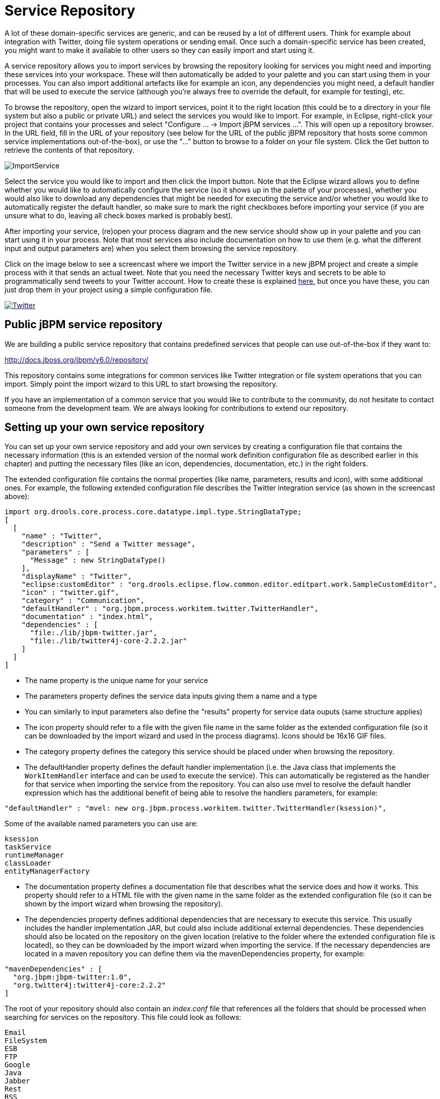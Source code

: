 
= Service Repository

A lot of these domain-specific services are generic, and can be reused by a lot of different users.
Think for example about integration with Twitter, doing file system operations or sending email.
Once such a domain-specific service has been created, you might want to make it available to other users so they can easily import and start using it.

A service repository allows you to import services by browsing the repository looking for services you might need and importing these services into your workspace.
These will then automatically be added to your palette and you can start using them in your processes.
You can also import additional artefacts like for example an icon, any dependencies you might need, a default handler that will be used to execute the service (although you're always free to override the default, for example for testing), etc.

To browse the repository, open the wizard to import services, point it to the right location (this could be to a directory in your file system but also a public or private URL) and select the services you would like to import.
For example, in Eclipse, right-click your project that contains your processes and select "Configure ... -> Import jBPM services ...".  This will open up a repository browser.
In the URL field, fill in the URL of your repository (see below for the URL of the public jBPM repository that hosts some common service implementations out-of-the-box), or use the "..." button to browse to a folder on your file system.
Click the Get button to retrieve the contents of that repository.

image::DomainSpecificProcesses/ImportService.png[]

Select the service you would like to import and then click the Import button.
Note that the Eclipse wizard allows you to define whether you would like to automatically configure the service (so it shows up in the palette of your processes), whether you would also like to download any dependencies that might be needed for executing the service and/or whether you would like to automatically register the default handler, so make sure to mark the right checkboxes before importing your service (if you are unsure what to do, leaving all check boxes marked is probably best).

After importing your service, (re)open your process diagram and the new service should show up in your palette and you can start using it in your process.
Note that most services also include documentation on how to use them (e.g.
what the different input and output parameters are) when you select them browsing the service repository.

Click on the image below to see a screencast where we import the Twitter service in a new jBPM project and create a simple process with it that sends an actual tweet.
Note that you need the  necessary Twitter keys and secrets to be able to programmatically send tweets to your Twitter account.
How to create these is explained http://docs.jboss.org/jbpm/v6.0/repository/Twitter/[here], but once you have these, you can just drop them in your project using a simple configuration file.

image::DomainSpecificProcesses/Twitter.png[link="http://people.redhat.com/kverlaen/twitter-repository.swf"]

== Public jBPM service repository

We are building a public service repository that contains predefined services that people  can use out-of-the-box if they want to:

http://docs.jboss.org/jbpm/v6.0/repository/

This repository contains some integrations for common services like Twitter integration or file system operations that you can import.
Simply point the import wizard to this URL to start browsing the repository.

If you have an implementation of a common service that you would like to contribute to the community, do not hesitate to contact someone from the development team.
We are always looking for contributions to extend our repository.

== Setting up your own service repository

You can set up your own service repository and add your own services by creating a configuration file that contains the necessary information (this is an extended version of the normal work definition configuration file as described earlier in this chapter) and putting the necessary files (like an icon, dependencies, documentation, etc.) in the right folders.

The extended configuration file contains the normal properties (like name, parameters, results and icon), with some additional ones.
For example, the following extended configuration file describes the Twitter integration service (as shown in the screencast above):

[source]
----
import org.drools.core.process.core.datatype.impl.type.StringDataType;
[
  [
    "name" : "Twitter",
    "description" : "Send a Twitter message",
    "parameters" : [
      "Message" : new StringDataType()
    ],
    "displayName" : "Twitter",
    "eclipse:customEditor" : "org.drools.eclipse.flow.common.editor.editpart.work.SampleCustomEditor",
    "icon" : "twitter.gif",
    "category" : "Communication",
    "defaultHandler" : "org.jbpm.process.workitem.twitter.TwitterHandler",
    "documentation" : "index.html",
    "dependencies" : [
      "file:./lib/jbpm-twitter.jar",
      "file:./lib/twitter4j-core-2.2.2.jar"
    ]
  ]
]
----


* The name property is the unique name for your service
* The parameters property defines the service data inputs giving them a name and a type
* You can similarly to input parameters also define the "results" property for service data ouputs (same structure applies)
* The icon property should refer to a file with the given file name in the same folder as
  the extended configuration file (so it can be downloaded by the import wizard and used in the process
  diagrams).  Icons should be 16x16 GIF files.
* The category property defines the category this service should be placed under when
  browsing the repository.
* The defaultHandler property defines the default handler implementation (i.e. the Java class that implements the `WorkItemHandler` interface and can be used to execute the service).  This can automatically be registered as the handler for that service when importing the service from the repository. You can also use mvel to resolve the default handler expression which has the additional benefit of being able to resolve the handlers parameters, for example:
[source]
----
"defaultHandler" : "mvel: new org.jbpm.process.workitem.twitter.TwitterHandler(ksession)",
----
Some of the available named parameters you can use are:
[source]
----
ksession
taskService
runtimeManager
classLoader
entityManagerFactory
----
* The documentation property defines a documentation file that describes what the service does and how it works. This property should refer to a HTML file with the given name in the same folder as the extended configuration file (so it can be shown by the import wizard when browsing the repository).
* The dependencies property defines additional dependencies that are necessary to execute this service. This usually includes the handler implementation JAR, but could also include additional external dependencies. These dependencies should also be located on the repository on the given location (relative to the folder where the extended configuration file is located), so they can be downloaded by the import wizard when importing the service. If the necessary dependencies are located in a maven repository you can define them via the mavenDependencies property, for example:
[source]
----
"mavenDependencies" : [
  "org.jbpm:jbpm-twitter:1.0",
  "org.twitter4j:twitter4j-core:2.2.2"
]
----

The root of your repository should also contain an [path]_index.conf_ file that references all the folders that should be processed when searching for services on the repository. This file could look as follows:
[source]
----
Email
FileSystem
ESB
FTP
Google
Java
Jabber
Rest
RSS
Transform
Twitter
----

Each of those folders should then contain: 

* An extended configuration file with the same name as the folder (e.g. [path]_Twitter.conf_)
 that defines the service task
* The icon as references in the configuration file
* The documentation as references in the configuration file
* The dependencies as references in the configuration file (for example in a lib folder)
You can create your own hierarchical structure, because if one of those folders also contains an [path]_index.conf_ file, that will be used to scan additional sub-folders.
Note that the hierarchical structure of the repository is not shown when browsing the repository using the import wizard, as the category property in the configuration file is used for that.

== Programatically interacting with the service repository
jBPM provides classes in the org.jbpm.process.workitem package which allows you to connect and retrieve your service information. For example:
[source]
----
Map<String, WorkDefinitionImpl> workitemsFromRepo =
  WorkItemRepository.getWorkDefinitions("http://docs.jboss.org/jbpm/v6.0/repository/");
----
This will provide you with all serviced defined in the repository (and declared in your index.conf file). You can then get more detailed information about each of services in the repository using their name as deflared in the service wid file, for example when using the twitter wid configuration from above we could do:
[source]
----
workitemsFromRepo.get( "Twitter" ).getName();                 // "Twitter"
workitemsFromRepo.get( "Twitter" ).getDescription();          // "Send a Twitter message"
workitemsFromRepo.get( "Twitter" ).getDefaultHandler();       // "org.jbpm.process.workitem.twitter.TwitterHandler"
workitemsFromRepo.get( "Twitter" ).getDependencies();         // String["file:./lib/jbpm-twitter.jar","file:./lib/twitter4j-core-2.2.2.jar"]
...
----
or you could for example check if the correct version of the service you need is contained in the repository:
[source]
----
if( workitemsFromRepo.containsKey( "Twitter" ) && workitemsFromRepo.get( "Twitter" ).getVersion().equals( "1.0" )) {
  // do something
}
----
Currently all operations are read-only. There isn't a way to update the service repository automatically.

== Defining extended service configuration with JSON
The previous extended configuration example for the Twitter service was defined with the default mvel configuration. It is also possible to do this with JSON and the Twitter example would look like this:
[source]
----
[
  [
    "java.util.HashMap",
    {
      "name":"TestServiceFour",
      "displayName":"Twitter",
      "description":"Send a Twitter message",
      "parameters":[
        "java.util.HashMap",
        {
          "Message":["org.drools.core.process.core.datatype.impl.type.StringDataType", {}]
        }
      ],
      "eclipse:customEditor":"org.drools.eclipse.flow.common.editor.editpart.work.SampleCustomEditor",
      "defaultHandler" : "org.jbpm.process.workitem.twitter.TwitterHandler",
      "documentation" : "index.html",
      "dependencies":[
        "java.util.ArrayList", ["file:./lib/jbpm-twitter.jar", "file:./lib/twitter4j-core-2.2.2.jar"]
      ]
    }
  ]
]
----
In your service repository you can define the extended configuration of your services with mvel or JSON (or have some defined in one way and some in the other as well).
Defining the extended configuration with JSON might have some benefits if being red by custom web-based clients for example.
